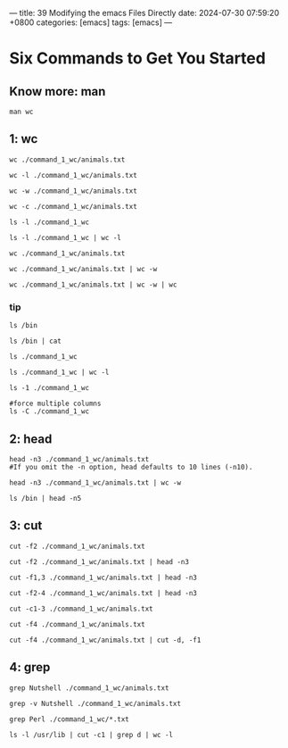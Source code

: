 ---  
title: 39 Modifying the emacs Files Directly  
date: 2024-07-30 07:59:20 +0800  
categories: [emacs]  
tags: [emacs]  
---
* Six Commands to Get You Started
** Know more: man
#+begin_src shell
man wc
#+end_src
** 1: wc
#+begin_src shell
wc ./command_1_wc/animals.txt
#+end_src

#+RESULTS:
: 7  51 325 ./command_1_wc/animals.txt

#+begin_src shell
wc -l ./command_1_wc/animals.txt
#+end_src

#+RESULTS:
: 7 ./command_1_wc/animals.txt

#+begin_src shell
wc -w ./command_1_wc/animals.txt
#+end_src

#+RESULTS:
: 51 ./command_1_wc/animals.txt

#+begin_src shell
wc -c ./command_1_wc/animals.txt
#+end_src

#+RESULTS:
: 325 ./command_1_wc/animals.txt

#+begin_src shell
ls -l ./command_1_wc
#+end_src

#+RESULTS:
| total      | 16 |             |             |     |     |    |      |             |
| -rw-rw-r-- |  1 | xinxingwang | xinxingwang | 325 | Oct | 26 | 2023 | animals.txt |
| -rw-rw-r-- |  1 | xinxingwang | xinxingwang |  16 | Oct | 26 | 2023 | myfile      |
| -rw-rw-r-- |  1 | xinxingwang | xinxingwang |  21 | Oct | 26 | 2023 | myfile2     |
| -rw-rw-r-- |  1 | xinxingwang | xinxingwang |  31 | Oct | 26 | 2023 | test.py     |

#+begin_src shell
ls -l ./command_1_wc | wc -l
#+end_src

#+RESULTS:
: 5

#+begin_src shell
wc ./command_1_wc/animals.txt
#+end_src

#+RESULTS:
: 7  51 325 ./command_1_wc/animals.txt

#+begin_src shell
wc ./command_1_wc/animals.txt | wc -w
#+end_src

#+RESULTS:
: 4

#+begin_src shell
wc ./command_1_wc/animals.txt | wc -w | wc
#+end_src

#+RESULTS:
: 1       1       2

*** tip
#+begin_src shell
ls /bin
#+end_src

#+RESULTS:
| bash        dir         kmod      networkctl       red     tar |
| ... |

#+begin_src shell
ls /bin | cat
#+end_src

#+RESULTS:
| bash |
| dir |
| bunzip2 |
| bsd-csh|
| ... |

#+begin_src shell
ls ./command_1_wc
#+end_src

#+RESULTS:
| animals.txt myfile myfile2 test.py |

#+begin_src shell
ls ./command_1_wc | wc -l
#+end_src

#+RESULTS:
: 4

#+begin_src shell
ls -1 ./command_1_wc
#+end_src

#+RESULTS:
| animals.txt |
| myfile      |
| myfile2     |
| test.py     |

#+begin_src shell
#force multiple columns 
ls -C ./command_1_wc
#+end_src

#+RESULTS:
: animals.txt  myfile  myfile2  test.py
** 2: head
#+begin_src shell
head -n3 ./command_1_wc/animals.txt
#If you omit the -n option, head defaults to 10 lines (-n10).
#+end_src

#+RESULTS:
| python | Programming Python    | 2010 | Lutz, Mark       |
| snail  | SSH, The Secure Shell | 2005 | Barrett, Daniel  |
| alpaca | Intermediate Perl     | 2012 | Schwartz, Randal |

#+begin_src shell
head -n3 ./command_1_wc/animals.txt | wc -w
#+end_src

#+RESULTS:
: 20

#+begin_src shell
ls /bin | head -n5
#+end_src

#+RESULTS:
| [        |
| 411toppm |
| 7z       |
| 7za      |
| 7zr      |
|          |
** 3: cut
#+begin_src shell
cut -f2 ./command_1_wc/animals.txt
#+end_src

#+RESULTS:
| Programming  | Python |              |          |          |
| SSH,         | The    | Secure       | Shell    |          |
| Intermediate | Perl   |              |          |          |
| MySQL        | High   | Availability |          |          |
| Linux        | in     | a            | Nutshell |          |
| Cisco        | IOS    | in           | a        | Nutshell |
| Writing      | Word   | Macros       |          |          |

#+begin_src shell
cut -f2 ./command_1_wc/animals.txt | head -n3
#+end_src

#+RESULTS:
| Programming  | Python |        |       |
| SSH,         | The    | Secure | Shell |
| Intermediate | Perl   |        |       |

#+begin_src shell
cut -f1,3 ./command_1_wc/animals.txt | head -n3
#+end_src

#+RESULTS:
| python | 2010 |
| snail  | 2005 |
| alpaca | 2012 |

#+begin_src shell
cut -f2-4 ./command_1_wc/animals.txt | head -n3
#+end_src

#+RESULTS:
| Programming Python    | 2010 | Lutz, Mark       |
| SSH, The Secure Shell | 2005 | Barrett, Daniel  |
| Intermediate Perl     | 2012 | Schwartz, Randal |

#+begin_src shell
cut -c1-3 ./command_1_wc/animals.txt
#+end_src

#+RESULTS:
| pyt |
| sna |
| alp |
| rob |
| hor |
| don |
| ory |

#+begin_src shell
cut -f4 ./command_1_wc/animals.txt
#+end_src

#+RESULTS:
| Lutz     | Mark    |
| Barrett  | Daniel  |
| Schwartz | Randal  |
| Bell     | Charles |
| Siever   | Ellen   |
| Boney    | James   |
| Roman    | Steven  |

#+begin_src shell
cut -f4 ./command_1_wc/animals.txt | cut -d, -f1
#+end_src

#+RESULTS:
| Lutz     |
| Barrett  |
| Schwartz |
| Bell     |
| Siever   |
| Boney    |
| Roman    |

** 4: grep
#+begin_src shell
grep Nutshell ./command_1_wc/animals.txt
#+end_src

#+RESULTS:
| horse  | Linux in a Nutshell     | 2009 | Siever, Ellen |
| donkey | Cisco IOS in a Nutshell | 2005 | Boney, James  |

#+begin_src shell
grep -v Nutshell ./command_1_wc/animals.txt
#+end_src

#+RESULTS:
| python | Programming Python      | 2010 | Lutz, Mark       |
| snail  | SSH, The Secure Shell   | 2005 | Barrett, Daniel  |
| alpaca | Intermediate Perl       | 2012 | Schwartz, Randal |
| robin  | MySQL High Availability | 2014 | Bell, Charles    |
| oryx   | Writing Word Macros     | 1999 | Roman, Steven    |

#+begin_src shell
grep Perl ./command_1_wc/*.txt
#+end_src

#+RESULTS:
| alpaca | Intermediate Perl | 2012 | Schwartz, Randal |

#+begin_src shell
ls -l /usr/lib | cut -c1 | grep d | wc -l
#+end_src

#+RESULTS:
: 145
